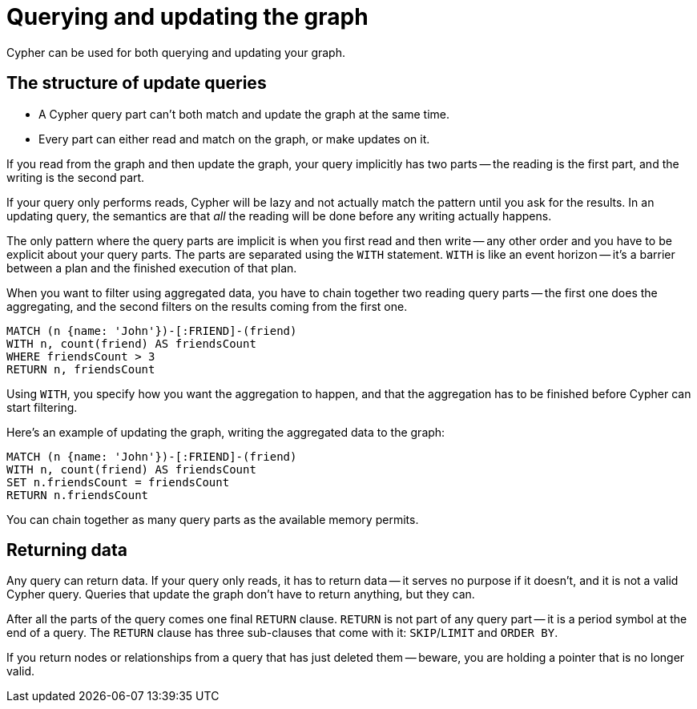 [[query-updating]]
= Querying and updating the graph

Cypher can be used for both querying and updating your graph.


[[query-updating-structure]]
== The structure of update queries


[abstract]
* A Cypher query part can't both match and update the graph at the same time.
* Every part can either read and match on the graph, or make updates on it.

If you read from the graph and then update the graph, your query implicitly has two parts -- the reading is the first part, and the writing is the second part.

If your query only performs reads, Cypher will be lazy and not actually match the pattern until you ask for the results.
In an updating query, the semantics are that _all_ the reading will be done before any writing actually happens.

The only pattern where the query parts are implicit is when you first read and then write -- any other order and you have to be explicit about your query parts.
The parts are separated using the `WITH` statement.
`WITH` is like an event horizon -- it's a barrier between a plan and the finished execution of that plan.

When you want to filter using aggregated data, you have to chain together two reading query parts -- the first one does the aggregating, and the second filters on the results coming from the first one.

[source, cypher]
----
MATCH (n {name: 'John'})-[:FRIEND]-(friend)
WITH n, count(friend) AS friendsCount
WHERE friendsCount > 3
RETURN n, friendsCount
----

Using `WITH`, you specify how you want the aggregation to happen, and that the aggregation has to be finished before Cypher can start filtering.

Here's an example of updating the graph, writing the aggregated data to the graph:

[source, cypher]
----
MATCH (n {name: 'John'})-[:FRIEND]-(friend)
WITH n, count(friend) AS friendsCount
SET n.friendsCount = friendsCount
RETURN n.friendsCount
----

You can chain together as many query parts as the available memory permits.


[[query-updating-return]]
== Returning data

Any query can return data.
If your query only reads, it has to return data -- it serves no purpose if it doesn't, and it is not a valid Cypher query.
Queries that update the graph don't have to return anything, but they can.

After all the parts of the query comes one final `RETURN` clause.
`RETURN` is not part of any query part -- it is a period symbol at the end of a query.
The `RETURN` clause has three sub-clauses that come with it: `SKIP`/`LIMIT` and `ORDER BY`.

If you return nodes or relationships from a query that has just deleted them -- beware, you are holding a pointer that is no longer valid.
